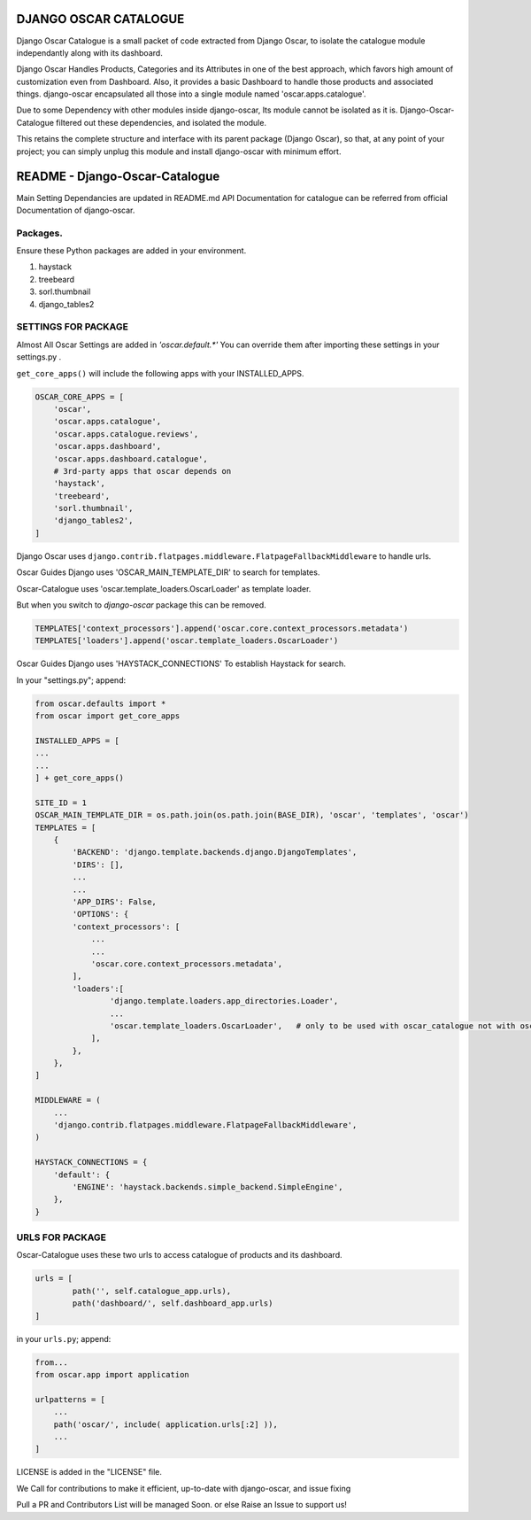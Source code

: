 ======================
DJANGO OSCAR CATALOGUE
======================

Django Oscar Catalogue is a small packet of code extracted from Django Oscar,
to isolate the catalogue module independantly along with its dashboard.

Django Oscar Handles Products, Categories and its Attributes in one of the best approach,
which favors high amount of customization even from Dashboard. Also, it provides a basic
Dashboard to handle those products and associated things. django-oscar encapsulated all
those into a single module named 'oscar.apps.catalogue'.

Due to some Dependency with other modules inside django-oscar, Its module cannot be
isolated as it is. Django-Oscar-Catalogue filtered out these dependencies, and isolated
the module.

This retains the complete structure and interface with its parent package (Django Oscar),
so that, at any point of your project; you can simply unplug this module and install
django-oscar with minimum effort.


=================================
README - Django-Oscar-Catalogue
=================================


Main Setting Dependancies are updated in  README.md
API Documentation for catalogue can be referred from official Documentation of django-oscar.


Packages.
`````````

Ensure these Python packages are added in your environment.

1) haystack

2) treebeard

3) sorl.thumbnail

4) django_tables2


SETTINGS FOR PACKAGE
````````````````````
Almost All Oscar Settings are added in *'oscar.default.\*'*
You can override them after importing these settings in your settings.py .

``get_core_apps()`` will include the following apps with your INSTALLED_APPS.

.. code-block:: python

    OSCAR_CORE_APPS = [
        'oscar',
        'oscar.apps.catalogue',
        'oscar.apps.catalogue.reviews',
        'oscar.apps.dashboard',
        'oscar.apps.dashboard.catalogue',
        # 3rd-party apps that oscar depends on
        'haystack',
        'treebeard',
        'sorl.thumbnail',
        'django_tables2',
    ]

Django Oscar uses ``django.contrib.flatpages.middleware.FlatpageFallbackMiddleware``
to handle urls.

Oscar Guides Django uses 'OSCAR_MAIN_TEMPLATE_DIR' to search for templates.

Oscar-Catalogue uses 'oscar.template_loaders.OscarLoader' as template loader.

But when you switch to `django-oscar` package this can be removed.

.. code-block:: python

    TEMPLATES['context_processors'].append('oscar.core.context_processors.metadata')
    TEMPLATES['loaders'].append('oscar.template_loaders.OscarLoader')

Oscar Guides Django uses 'HAYSTACK_CONNECTIONS' To establish Haystack for search.

In your "settings.py"; append:

.. code-block:: python

    from oscar.defaults import *
    from oscar import get_core_apps

    INSTALLED_APPS = [
    ...
    ...
    ] + get_core_apps()

    SITE_ID = 1
    OSCAR_MAIN_TEMPLATE_DIR = os.path.join(os.path.join(BASE_DIR), 'oscar', 'templates', 'oscar')
    TEMPLATES = [
        {
            'BACKEND': 'django.template.backends.django.DjangoTemplates',
            'DIRS': [],
            ...
            ...
            'APP_DIRS': False,
            'OPTIONS': {
            'context_processors': [
                ...
                ...
                'oscar.core.context_processors.metadata',
            ],
            'loaders':[
                    'django.template.loaders.app_directories.Loader',
                    ...
                    'oscar.template_loaders.OscarLoader',   # only to be used with oscar_catalogue not with oscar
                ],
            },
        },
    ]

    MIDDLEWARE = (
        ...
        'django.contrib.flatpages.middleware.FlatpageFallbackMiddleware',
    )

    HAYSTACK_CONNECTIONS = {
        'default': {
            'ENGINE': 'haystack.backends.simple_backend.SimpleEngine',
        },
    }



URLS FOR PACKAGE
`````````````````
Oscar-Catalogue uses these two urls to access catalogue of products and its dashboard.

.. code-block:: python

    urls = [
            path('', self.catalogue_app.urls),
            path('dashboard/', self.dashboard_app.urls)
    ]


in your ``urls.py``; append:

.. code-block:: python

    from...
    from oscar.app import application

    urlpatterns = [
        ...
        path('oscar/', include( application.urls[:2] )),
        ...
    ]

LICENSE is added in the "LICENSE" file.

We Call for contributions to make it efficient, up-to-date with django-oscar, and issue fixing

Pull a PR and Contributors List will be managed Soon. or else Raise an Issue to support us!


